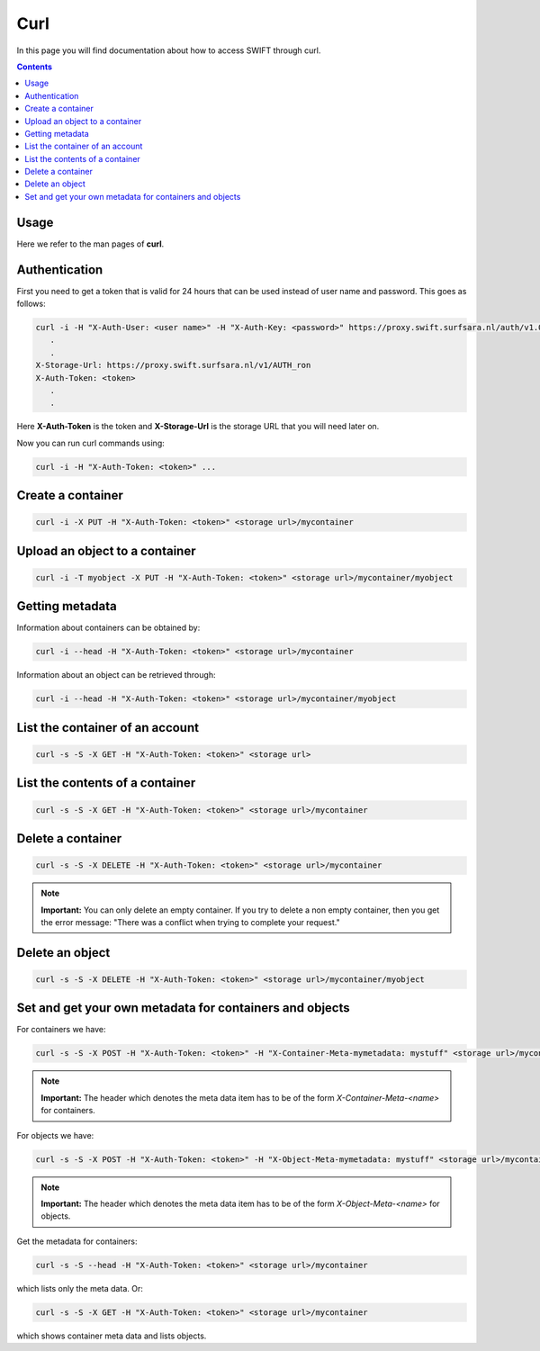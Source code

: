 .. _curl:

****
Curl
****

In this page you will find documentation about how to access SWIFT through curl.

.. contents:: 
    :depth: 4

=====
Usage
=====

Here we refer to the man pages of **curl**.

==============
Authentication
==============


First you need to get a token that is valid for 24 hours that can be used instead of user name  and password. This goes as follows:

.. code-block:: console

    curl -i -H "X-Auth-User: <user name>" -H "X-Auth-Key: <password>" https://proxy.swift.surfsara.nl/auth/v1.0
       .
       .
    X-Storage-Url: https://proxy.swift.surfsara.nl/v1/AUTH_ron
    X-Auth-Token: <token>
       .
       .

Here **X-Auth-Token** is the token and **X-Storage-Url** is the storage URL that you will need later on.

Now you can run curl commands using:

.. code-block:: console

    curl -i -H "X-Auth-Token: <token>" ...

==================
Create a container
==================

.. code-block:: console

    curl -i -X PUT -H "X-Auth-Token: <token>" <storage url>/mycontainer

===============================
Upload an object to a container
===============================

.. code-block:: console

    curl -i -T myobject -X PUT -H "X-Auth-Token: <token>" <storage url>/mycontainer/myobject


================
Getting metadata
================

Information about containers can be obtained by:

.. code-block:: console

    curl -i --head -H "X-Auth-Token: <token>" <storage url>/mycontainer


Information about an object can be retrieved through:

.. code-block:: console

    curl -i --head -H "X-Auth-Token: <token>" <storage url>/mycontainer/myobject

================================
List the container of an account
================================

.. code-block:: console

    curl -s -S -X GET -H "X-Auth-Token: <token>" <storage url>

================================
List the contents of a container
================================

.. code-block:: console

    curl -s -S -X GET -H "X-Auth-Token: <token>" <storage url>/mycontainer

==================
Delete a container
==================

.. code-block:: console

    curl -s -S -X DELETE -H "X-Auth-Token: <token>" <storage url>/mycontainer

.. note:: **Important:** You can only delete an empty container. If you try to delete a non empty container, then you get the error message: "There was a conflict when trying to complete your request."

================
Delete an object
================

.. code-block:: console

    curl -s -S -X DELETE -H "X-Auth-Token: <token>" <storage url>/mycontainer/myobject

========================================================
Set and get your own metadata for containers and objects
========================================================

For containers we have:

.. code-block:: console

    curl -s -S -X POST -H "X-Auth-Token: <token>" -H "X-Container-Meta-mymetadata: mystuff" <storage url>/mycontainer

.. note:: **Important:** The header which denotes the meta data item has to be of the form *X-Container-Meta-<name>* for containers.

For objects we have:

.. code-block:: console

    curl -s -S -X POST -H "X-Auth-Token: <token>" -H "X-Object-Meta-mymetadata: mystuff" <storage url>/mycontainer/myobject

.. note:: **Important:** The header which denotes the meta data item has to be of the form *X-Object-Meta-<name>* for objects.

Get the metadata for containers:

.. code-block:: console

    curl -s -S --head -H "X-Auth-Token: <token>" <storage url>/mycontainer

which lists only the meta data. Or:

.. code-block:: console

    curl -s -S -X GET -H "X-Auth-Token: <token>" <storage url>/mycontainer

which shows container meta data and lists objects. 
